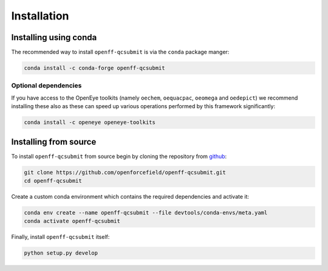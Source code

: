 Installation
============

Installing using conda
----------------------

The recommended way to install ``openff-qcsubmit`` is via the ``conda`` package manger:

.. code-block:: bash

    conda install -c conda-forge openff-qcsubmit

Optional dependencies
"""""""""""""""""""""

If you have access to the OpenEye toolkits (namely ``oechem``, ``oequacpac``, ``oeomega`` and ``oedepict``) we recommend
installing these also as these can speed up various operations performed by this framework significantly:

.. code-block:: bash

    conda install -c openeye openeye-toolkits

Installing from source
----------------------

To install ``openff-qcsubmit`` from source begin by cloning the repository from `github
<https://github.com/openforcefield/openff-qcsubmit>`_:

.. code-block:: bash

    git clone https://github.com/openforcefield/openff-qcsubmit.git
    cd openff-qcsubmit

Create a custom conda environment which contains the required dependencies and activate it:

.. code-block:: bash

    conda env create --name openff-qcsubmit --file devtools/conda-envs/meta.yaml
    conda activate openff-qcsubmit

Finally, install ``openff-qcsubmit`` itself:

.. code-block:: bash

    python setup.py develop
